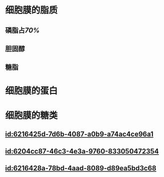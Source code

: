 :PROPERTIES:
:ID:	30B771CE-BBCC-4D9F-9527-8DEDB562B97F
:END:

* 细胞膜的脂质
** 磷脂占[[70%]]
** 胆固醇
** 糖脂
* 细胞膜的蛋白
* 细胞膜的糖类
** [[id:6216425d-7d6b-4087-a0b9-a74ac4ce96a1]]
** [[id:6204cc87-46c3-4e3a-9760-833050472354]]
** [[id:6216428a-78bd-4aad-8089-d89ea5bd3c68]]